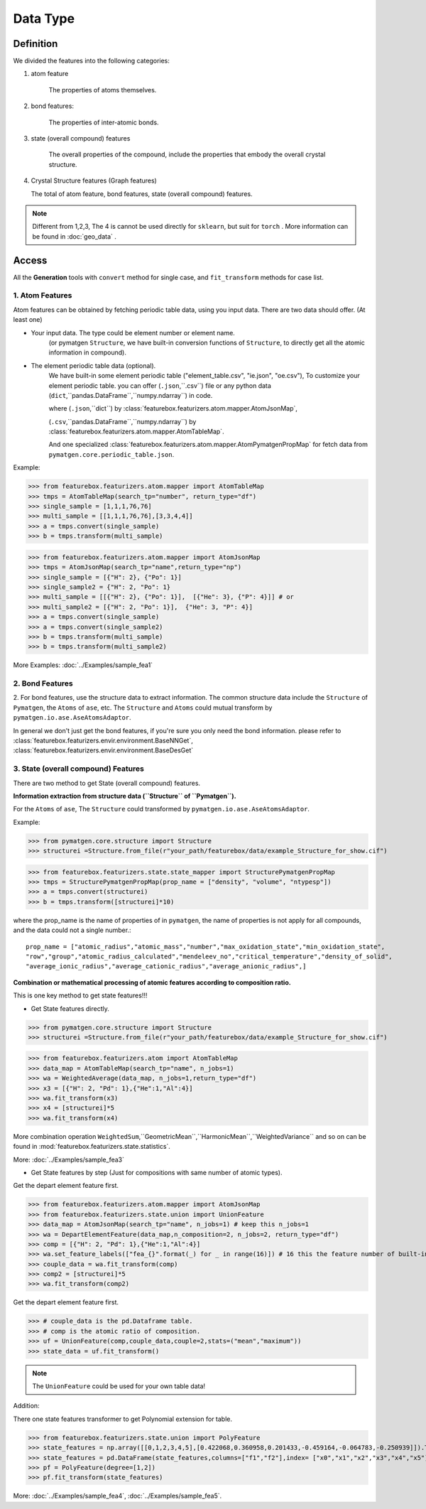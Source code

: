 Data Type
==================

Definition
---------------

We divided the features into the following categories:

1. atom feature

    The properties of atoms themselves.

2. bond features:

    The properties of inter-atomic bonds.

3. state (overall compound) features

    The overall properties of the compound, include the properties that embody the overall crystal structure.

4.  Crystal Structure features (Graph features)

    The total of atom feature, bond features, state (overall compound) features.


.. note::

    Different from 1,2,3, The 4 is cannot be used directly for ``sklearn``, but suit for ``torch`` .
    More information can be found in :doc:`geo_data` .

Access
---------
All the **Generation** tools with  ``convert`` method for single case,
and ``fit_transform`` methods for case list.

1. Atom Features
:::::::::::::::::

.. image:: input_data_type.png
    :scale: 85 %
    :align: center

Atom features can be obtained by fetching periodic table data, using you input data.
There are two data should offer. (At least one)

- Your input data. The type could be element number or element name.
    (or pymatgen ``Structure``, we have built-in conversion functions of ``Structure``,
    to directly get all the atomic information in compound).

- The element periodic table data (optional).
    We have built-in some element periodic table ("element_table.csv", "ie.json", "oe.csv"),
    To customize your element periodic table. you can offer (``.json``,``.csv``) file or
    any python data (``dict``,``pandas.DataFrame``,``numpy.ndarray``) in code.

    where (``.json``,``dict``) by :class:`featurebox.featurizers.atom.mapper.AtomJsonMap`,

    (``.csv``,``pandas.DataFrame``,``numpy.ndarray``) by :class:`featurebox.featurizers.atom.mapper.AtomTableMap`.

    And one specialized :class:`featurebox.featurizers.atom.mapper.AtomPymatgenPropMap`
    for fetch data from ``pymatgen.core.periodic_table.json``.

Example:

>>> from featurebox.featurizers.atom.mapper import AtomTableMap
>>> tmps = AtomTableMap(search_tp="number", return_type="df")
>>> single_sample = [1,1,1,76,76]
>>> multi_sample = [[1,1,1,76,76],[3,3,4,4]]
>>> a = tmps.convert(single_sample)
>>> b = tmps.transform(multi_sample)

>>> from featurebox.featurizers.atom.mapper import AtomJsonMap
>>> tmps = AtomJsonMap(search_tp="name",return_type="np")
>>> single_sample = [{"H": 2}, {"Po": 1}]
>>> single_sample2 = {"H": 2, "Po": 1}
>>> multi_sample = [[{"H": 2}, {"Po": 1}],  [{"He": 3}, {"P": 4}]] # or
>>> multi_sample2 = [{"H": 2, "Po": 1}],  {"He": 3, "P": 4}]
>>> a = tmps.convert(single_sample)
>>> a = tmps.convert(single_sample2)
>>> b = tmps.transform(multi_sample)
>>> b = tmps.transform(multi_sample2)

More Examples:
:doc:`../Examples/sample_fea1`

2. Bond Features
:::::::::::::::::

2. For bond features, use the structure data to extract information.
The common structure data include the ``Structure`` of ``Pymatgen``, the ``Atoms`` of ``ase``, etc.
The ``Structure`` and ``Atoms`` could mutual transform by ``pymatgen.io.ase.AseAtomsAdaptor``.

In general we don't just get the bond features, if you're sure you only need the bond information. please refer to
:class:`featurebox.featurizers.envir.environment.BaseNNGet`,
:class:`featurebox.featurizers.envir.environment.BaseDesGet`


3. State (overall compound) Features
::::::::::::::::::::::::::::::::::::::::::::

There are two method to get State (overall compound) features.

**Information extraction from structure data (``Structure`` of ``Pymatgen``).**

For the ``Atoms`` of ``ase``, The ``Structure`` could transformed by ``pymatgen.io.ase.AseAtomsAdaptor``.

Example:

>>> from pymatgen.core.structure import Structure
>>> structurei =Structure.from_file(r"your_path/featurebox/data/example_Structure_for_show.cif")

>>> from featurebox.featurizers.state.state_mapper import StructurePymatgenPropMap
>>> tmps = StructurePymatgenPropMap(prop_name = ["density", "volume", "ntypesp"])
>>> a = tmps.convert(structurei)
>>> b = tmps.transform([structurei]*10)

where the prop_name is the name of properties of in ``pymatgen``,
the name of properties is not apply for all compounds, and the data could not a single number.::

    prop_name = ["atomic_radius","atomic_mass","number","max_oxidation_state","min_oxidation_state",
    "row","group","atomic_radius_calculated","mendeleev_no","critical_temperature","density_of_solid",
    "average_ionic_radius","average_cationic_radius","average_anionic_radius",]

**Combination or mathematical processing of atomic features according to composition ratio.**

This is one key method to get state features!!!

- Get State features directly.

>>> from pymatgen.core.structure import Structure
>>> structurei =Structure.from_file(r"your_path/featurebox/data/example_Structure_for_show.cif")

>>> from featurebox.featurizers.atom import AtomTableMap
>>> data_map = AtomTableMap(search_tp="name", n_jobs=1)
>>> wa = WeightedAverage(data_map, n_jobs=1,return_type="df")
>>> x3 = [{"H": 2, "Pd": 1},{"He":1,"Al":4}]
>>> wa.fit_transform(x3)
>>> x4 = [structurei]*5
>>> wa.fit_transform(x4)

More combination operation ``WeightedSum``,``GeometricMean``,``HarmonicMean``,``WeightedVariance`` and so on
can be found in :mod:`featurebox.featurizers.state.statistics`.

More:
:doc:`../Examples/sample_fea3`

- Get State features by step (Just for compositions with same number of atomic types).

Get the depart element feature first.

>>> from featurebox.featurizers.atom.mapper import AtomJsonMap
>>> from featurebox.featurizers.state.union import UnionFeature
>>> data_map = AtomJsonMap(search_tp="name", n_jobs=1) # keep this n_jobs=1
>>> wa = DepartElementFeature(data_map,n_composition=2, n_jobs=2, return_type="df")
>>> comp = [{"H": 2, "Pd": 1},{"He":1,"Al":4}]
>>> wa.set_feature_labels(["fea_{}".format(_) for _ in range(16)]) # 16 this the feature number of built-in "elemental_MEGNet.json"
>>> couple_data = wa.fit_transform(comp)
>>> comp2 = [structurei]*5
>>> wa.fit_transform(comp2)

Get the depart element feature first.

>>> # couple_data is the pd.Dataframe table.
>>> # comp is the atomic ratio of composition.
>>> uf = UnionFeature(comp,couple_data,couple=2,stats=("mean","maximum"))
>>> state_data = uf.fit_transform()

.. note::
    The ``UnionFeature`` could be used for your own table data!

Addition:

There one state features transformer to get Polynomial extension for table.

>>> from featurebox.featurizers.state.union import PolyFeature
>>> state_features = np.array([[0,1,2,3,4,5],[0.422068,0.360958,0.201433,-0.459164,-0.064783,-0.250939]]).T
>>> state_features = pd.DataFrame(state_features,columns=["f1","f2"],index= ["x0","x1","x2","x3","x4","x5"])
>>> pf = PolyFeature(degree=[1,2])
>>> pf.fit_transform(state_features)

More:
:doc:`../Examples/sample_fea4`, :doc:`../Examples/sample_fea5`.


